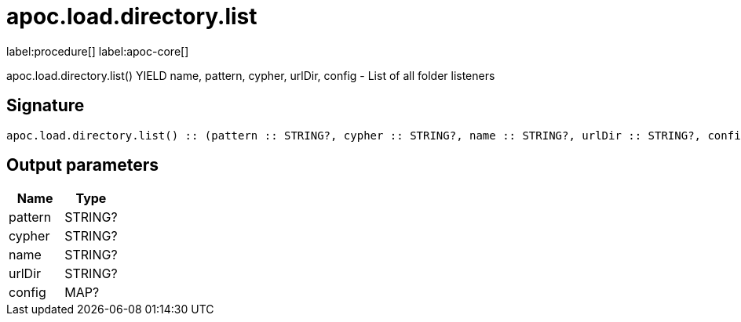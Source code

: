 ////
This file is generated by DocsTest, so don't change it!
////

= apoc.load.directory.list
:description: This section contains reference documentation for the apoc.load.directory.list procedure.

label:procedure[] label:apoc-core[]

[.emphasis]
apoc.load.directory.list() YIELD name, pattern, cypher, urlDir, config - List of all folder listeners

== Signature

[source]
----
apoc.load.directory.list() :: (pattern :: STRING?, cypher :: STRING?, name :: STRING?, urlDir :: STRING?, config :: MAP?)
----

== Output parameters
[.procedures, opts=header]
|===
| Name | Type 
|pattern|STRING?
|cypher|STRING?
|name|STRING?
|urlDir|STRING?
|config|MAP?
|===

